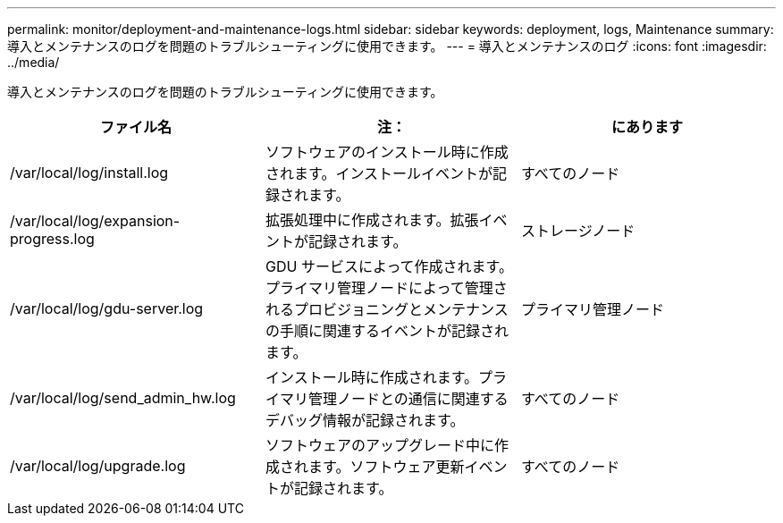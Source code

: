 ---
permalink: monitor/deployment-and-maintenance-logs.html 
sidebar: sidebar 
keywords: deployment, logs, Maintenance 
summary: 導入とメンテナンスのログを問題のトラブルシューティングに使用できます。 
---
= 導入とメンテナンスのログ
:icons: font
:imagesdir: ../media/


[role="lead"]
導入とメンテナンスのログを問題のトラブルシューティングに使用できます。

|===
| ファイル名 | 注： | にあります 


 a| 
/var/local/log/install.log
 a| 
ソフトウェアのインストール時に作成されます。インストールイベントが記録されます。
 a| 
すべてのノード



 a| 
/var/local/log/expansion-progress.log
 a| 
拡張処理中に作成されます。拡張イベントが記録されます。
 a| 
ストレージノード



 a| 
/var/local/log/gdu-server.log
 a| 
GDU サービスによって作成されます。プライマリ管理ノードによって管理されるプロビジョニングとメンテナンスの手順に関連するイベントが記録されます。
 a| 
プライマリ管理ノード



 a| 
/var/local/log/send_admin_hw.log
 a| 
インストール時に作成されます。プライマリ管理ノードとの通信に関連するデバッグ情報が記録されます。
 a| 
すべてのノード



 a| 
/var/local/log/upgrade.log
 a| 
ソフトウェアのアップグレード中に作成されます。ソフトウェア更新イベントが記録されます。
 a| 
すべてのノード

|===